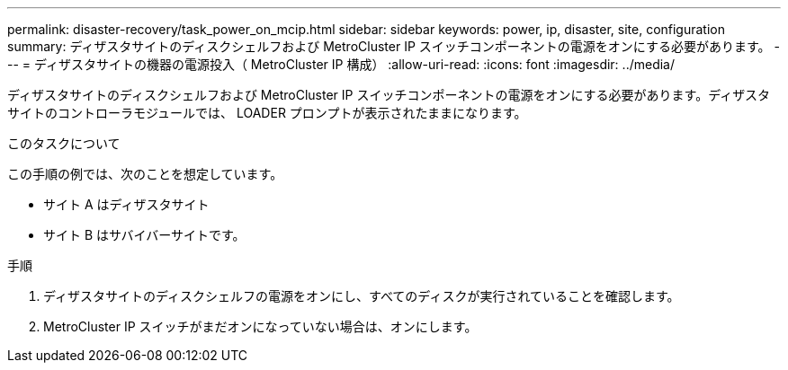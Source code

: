 ---
permalink: disaster-recovery/task_power_on_mcip.html 
sidebar: sidebar 
keywords: power, ip, disaster, site, configuration 
summary: ディザスタサイトのディスクシェルフおよび MetroCluster IP スイッチコンポーネントの電源をオンにする必要があります。 
---
= ディザスタサイトの機器の電源投入（ MetroCluster IP 構成）
:allow-uri-read: 
:icons: font
:imagesdir: ../media/


[role="lead"]
ディザスタサイトのディスクシェルフおよび MetroCluster IP スイッチコンポーネントの電源をオンにする必要があります。ディザスタサイトのコントローラモジュールでは、 LOADER プロンプトが表示されたままになります。

.このタスクについて
この手順の例では、次のことを想定しています。

* サイト A はディザスタサイト
* サイト B はサバイバーサイトです。


.手順
. ディザスタサイトのディスクシェルフの電源をオンにし、すべてのディスクが実行されていることを確認します。
. MetroCluster IP スイッチがまだオンになっていない場合は、オンにします。

